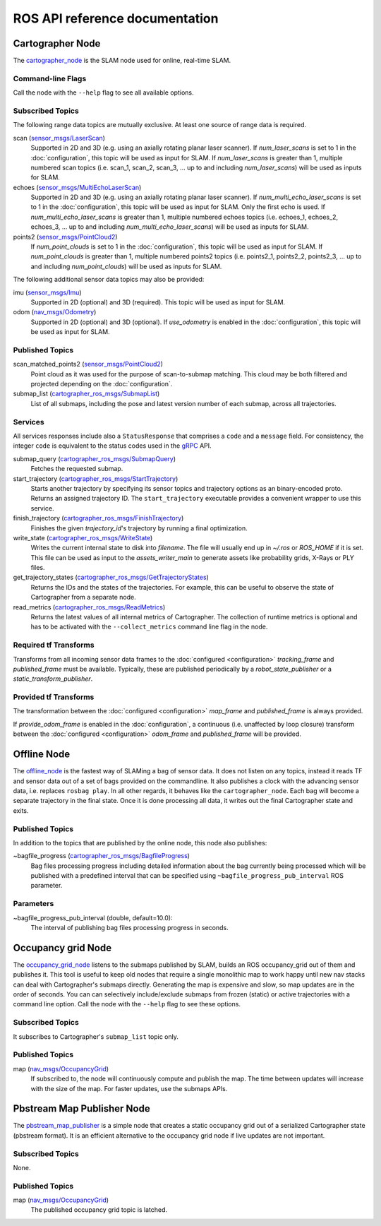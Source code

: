 .. Copyright 2016 The Cartographer Authors

.. Licensed under the Apache License, Version 2.0 (the "License");
   you may not use this file except in compliance with the License.
   You may obtain a copy of the License at

..      http://www.apache.org/licenses/LICENSE-2.0

.. Unless required by applicable law or agreed to in writing, software
   distributed under the License is distributed on an "AS IS" BASIS,
   WITHOUT WARRANTIES OR CONDITIONS OF ANY KIND, either express or implied.
   See the License for the specific language governing permissions and
   limitations under the License.

===============================
ROS API reference documentation
===============================

.. image:: nodes_graph_demo_2d.jpg

Cartographer Node
=================

The `cartographer_node`_ is the SLAM node used for online, real-time SLAM.

.. _cartographer_node: https://github.com/googlecartographer/cartographer_ros/blob/master/cartographer_ros/cartographer_ros/node_main.cc

Command-line Flags
------------------

Call the node with the ``--help`` flag to see all available options.

Subscribed Topics
-----------------

The following range data topics are mutually exclusive. At least one source of
range data is required.

scan (`sensor_msgs/LaserScan`_)
  Supported in 2D and 3D (e.g. using an axially rotating planar laser scanner).
  If *num_laser_scans* is set to 1 in the :doc:`configuration`, this topic will
  be used as input for SLAM. If *num_laser_scans* is greater than 1, multiple
  numbered scan topics (i.e. scan_1, scan_2, scan_3, ...  up to and including
  *num_laser_scans*) will be used as inputs for SLAM.

echoes (`sensor_msgs/MultiEchoLaserScan`_)
  Supported in 2D and 3D (e.g. using an axially rotating planar laser scanner).
  If *num_multi_echo_laser_scans* is set to 1 in the :doc:`configuration`, this
  topic will be used as input for SLAM. Only the first echo is used. If
  *num_multi_echo_laser_scans* is greater than 1, multiple numbered echoes
  topics (i.e. echoes_1, echoes_2, echoes_3, ...  up to and including
  *num_multi_echo_laser_scans*) will be used as inputs for SLAM.

points2 (`sensor_msgs/PointCloud2`_)
  If *num_point_clouds* is set to 1 in the :doc:`configuration`, this topic will
  be used as input for SLAM. If *num_point_clouds* is greater than 1, multiple
  numbered points2 topics (i.e. points2_1, points2_2, points2_3, ...  up to and
  including *num_point_clouds*) will be used as inputs for SLAM.

The following additional sensor data topics may also be provided:

imu (`sensor_msgs/Imu`_)
  Supported in 2D (optional) and 3D (required). This topic will be used as
  input for SLAM.

odom (`nav_msgs/Odometry`_)
  Supported in 2D (optional) and 3D (optional). If *use_odometry* is
  enabled in the :doc:`configuration`, this topic will be used as input for
  SLAM.

.. TODO: add NavSatFix? Landmarks?

Published Topics
----------------

scan_matched_points2 (`sensor_msgs/PointCloud2`_)
  Point cloud as it was used for the purpose of scan-to-submap matching. This
  cloud may be both filtered and projected depending on the
  :doc:`configuration`.

submap_list (`cartographer_ros_msgs/SubmapList`_)
  List of all submaps, including the pose and latest version number of each
  submap, across all trajectories.

Services
--------

All services responses include also a ``StatusResponse`` that comprises a ``code`` and a ``message`` field.
For consistency, the integer ``code`` is equivalent to the status codes used in the `gRPC`_ API.

.. _gRPC: https://developers.google.com/maps-booking/reference/grpc-api/status_codes

submap_query (`cartographer_ros_msgs/SubmapQuery`_)
  Fetches the requested submap.

start_trajectory (`cartographer_ros_msgs/StartTrajectory`_)
  Starts another trajectory by specifying its sensor topics and trajectory
  options as an binary-encoded proto. Returns an assigned trajectory ID.
  The ``start_trajectory`` executable provides a convenient wrapper to use this service.

finish_trajectory (`cartographer_ros_msgs/FinishTrajectory`_)
  Finishes the given `trajectory_id`'s trajectory by running a final optimization.

write_state (`cartographer_ros_msgs/WriteState`_)
  Writes the current internal state to disk into `filename`. The file will
  usually end up in `~/.ros` or `ROS_HOME` if it is set. This file can be used
  as input to the `assets_writer_main` to generate assets like probability
  grids, X-Rays or PLY files.

get_trajectory_states (`cartographer_ros_msgs/GetTrajectoryStates`_)
  Returns the IDs and the states of the trajectories.
  For example, this can be useful to observe the state of Cartographer from a separate node.

read_metrics (`cartographer_ros_msgs/ReadMetrics`_)
  Returns the latest values of all internal metrics of Cartographer.
  The collection of runtime metrics is optional and has to be activated with the ``--collect_metrics`` command line flag in the node.

Required tf Transforms
----------------------

.. image:: frames_demo_2d.jpg

Transforms from all incoming sensor data frames to the :doc:`configured
<configuration>` *tracking_frame* and *published_frame* must be available.
Typically, these are published periodically by a `robot_state_publisher` or a
`static_transform_publisher`.

Provided tf Transforms
----------------------

The transformation between the :doc:`configured <configuration>` *map_frame*
and *published_frame* is always provided.

If *provide_odom_frame* is enabled in the :doc:`configuration`, a continuous
(i.e. unaffected by loop closure) transform between the :doc:`configured
<configuration>` *odom_frame* and *published_frame* will be provided.

.. _robot_state_publisher: http://wiki.ros.org/robot_state_publisher
.. _static_transform_publisher: http://wiki.ros.org/tf#static_transform_publisher
.. _cartographer_ros_msgs/FinishTrajectory: https://github.com/googlecartographer/cartographer_ros/blob/master/cartographer_ros_msgs/srv/FinishTrajectory.srv
.. _cartographer_ros_msgs/SubmapList: https://github.com/googlecartographer/cartographer_ros/blob/master/cartographer_ros_msgs/msg/SubmapList.msg
.. _cartographer_ros_msgs/SubmapQuery: https://github.com/googlecartographer/cartographer_ros/blob/master/cartographer_ros_msgs/srv/SubmapQuery.srv
.. _cartographer_ros_msgs/StartTrajectory: https://github.com/googlecartographer/cartographer_ros/blob/master/cartographer_ros_msgs/srv/StartTrajectory.srv
.. _cartographer_ros_msgs/WriteState: https://github.com/googlecartographer/cartographer_ros/blob/master/cartographer_ros_msgs/srv/WriteState.srv
.. _cartographer_ros_msgs/GetTrajectoryStates: https://github.com/googlecartographer/cartographer_ros/blob/master/cartographer_ros_msgs/srv/GetTrajectoryStates.srv
.. _cartographer_ros_msgs/ReadMetrics: https://github.com/googlecartographer/cartographer_ros/blob/master/cartographer_ros_msgs/srv/ReadMetrics.srv
.. _nav_msgs/OccupancyGrid: http://docs.ros.org/api/nav_msgs/html/msg/OccupancyGrid.html
.. _nav_msgs/Odometry: http://docs.ros.org/api/nav_msgs/html/msg/Odometry.html
.. _sensor_msgs/Imu: http://docs.ros.org/api/sensor_msgs/html/msg/Imu.html
.. _sensor_msgs/LaserScan: http://docs.ros.org/api/sensor_msgs/html/msg/LaserScan.html
.. _sensor_msgs/MultiEchoLaserScan: http://docs.ros.org/api/sensor_msgs/html/msg/MultiEchoLaserScan.html
.. _sensor_msgs/PointCloud2: http://docs.ros.org/api/sensor_msgs/html/msg/PointCloud2.html

Offline Node
============

The `offline_node`_ is the fastest way of SLAMing a bag of sensor data.
It does not listen on any topics, instead it reads TF and sensor data out of a set of bags provided on the commandline.
It also publishes a clock with the advancing sensor data, i.e. replaces ``rosbag play``.
In all other regards, it behaves like the ``cartographer_node``.
Each bag will become a separate trajectory in the final state.
Once it is done processing all data, it writes out the final Cartographer state and exits.

.. _offline_node: https://github.com/googlecartographer/cartographer_ros/blob/master/cartographer_ros/cartographer_ros/offline_node_main.cc


Published Topics
----------------

In addition to the topics that are published by the online node, this node also publishes:

~bagfile_progress (`cartographer_ros_msgs/BagfileProgress`_)
  Bag files processing progress including detailed information about the bag currently being processed which will be published with a predefined
  interval that can be specified using ``~bagfile_progress_pub_interval`` ROS parameter.

.. _cartographer_ros_msgs/BagfileProgress: https://github.com/googlecartographer/cartographer_ros/blob/master/cartographer_ros_msgs/msg/BagfileProgress.msg

Parameters
----------

~bagfile_progress_pub_interval (double, default=10.0):
  The interval of publishing bag files processing progress in seconds.


Occupancy grid Node
===================

The `occupancy_grid_node`_ listens to the submaps published by SLAM, builds an ROS occupancy_grid out of them and publishes it.
This tool is useful to keep old nodes that require a single monolithic map to work happy until new nav stacks can deal with Cartographer's submaps directly.
Generating the map is expensive and slow, so map updates are in the order of seconds.
You can can selectively include/exclude submaps from frozen (static) or active trajectories with a command line option.
Call the node with the ``--help`` flag to see these options.

.. _occupancy_grid_node: https://github.com/googlecartographer/cartographer_ros/blob/master/cartographer_ros/cartographer_ros/occupancy_grid_node_main.cc

Subscribed Topics
-----------------

It subscribes to Cartographer's ``submap_list`` topic only.

Published Topics
----------------

map (`nav_msgs/OccupancyGrid`_)
  If subscribed to, the node will continuously compute and publish the map. The
  time between updates will increase with the size of the map. For faster
  updates, use the submaps APIs.


Pbstream Map Publisher Node
===========================

The `pbstream_map_publisher`_ is a simple node that creates a static occupancy grid out of a serialized Cartographer state (pbstream format).
It is an efficient alternative to the occupancy grid node if live updates are not important.

.. _pbstream_map_publisher: https://github.com/googlecartographer/cartographer_ros/blob/master/cartographer_ros/cartographer_ros/pbstream_map_publisher_main.cc

Subscribed Topics
-----------------

None.

Published Topics
----------------

map (`nav_msgs/OccupancyGrid`_)
  The published occupancy grid topic is latched.
